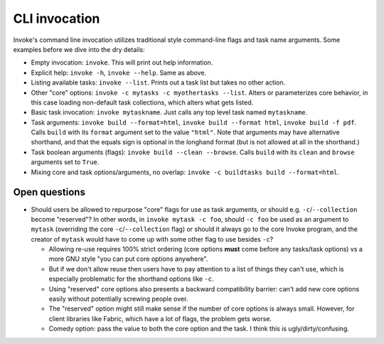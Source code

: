 ==============
CLI invocation
==============

Invoke's command line invocation utilizes traditional style command-line flags
and task name arguments. Some examples before we dive into the dry details:

* Empty invocation: ``invoke``. This will print out help information.
* Explicit help: ``invoke -h``, ``invoke --help``. Same as above.
* Listing available tasks: ``invoke --list``. Prints out a task list but takes
  no other action.
* Other "core" options: ``invoke -c mytasks -c myothertasks --list``. Alters or
  parameterizes core behavior, in this case loading non-default task
  collections, which alters what gets listed.
* Basic task invocation: ``invoke mytaskname``. Just calls any top level task
  named ``mytaskname``.
* Task arguments: ``invoke build --format=html``, ``invoke build --format
  html``, ``invoke build -f pdf``.  Calls ``build`` with its ``format``
  argument set to the value ``"html"``.  Note that arguments may have
  alternative shorthand, and that the equals sign is optional in the longhand
  format (but is not allowed at all in the shorthand.)
* Task boolean arguments (flags): ``invoke build --clean --browse``. Calls
  ``build`` with its ``clean`` and ``browse`` arguments set to ``True``.
* Mixing core and task options/arguments, no overlap: ``invoke -c buildtasks
  build --format=html``.

Open questions
==============

* Should users be allowed to repurpose "core" flags for use as task arguments,
  or should e.g. ``-c``/``--collection`` become "reserved"? In other words, in
  ``invoke mytask -c foo``, should ``-c foo`` be used as an argument to
  ``mytask`` (overriding the core ``-c``/``--collection`` flag) or should it
  always go to the core Invoke program, and the creator of ``mytask`` would
  have to come up with some other flag to use besides ``-c``?

  * Allowing re-use requires 100% strict ordering (core options **must** come
    before any tasks/task options) vs a more GNU style "you can put core
    options anywhere".
  * But if we don't allow reuse then users have to pay attention to a list of
    things they can't use, which is especially problematic for the shorthand
    options like ``-c``.
  * Using "reserved" core options also presents a backward compatibility
    barrier: can't add new core options easily without potentially screwing
    people over.
  * The "reserved" option might still make sense if the number of core options
    is always small. However, for client libraries like Fabric, which have a
    lot of flags, the problem gets worse.
  * Comedy option: pass the value to both the core option and the task. I
    think this is ugly/dirty/confusing.
